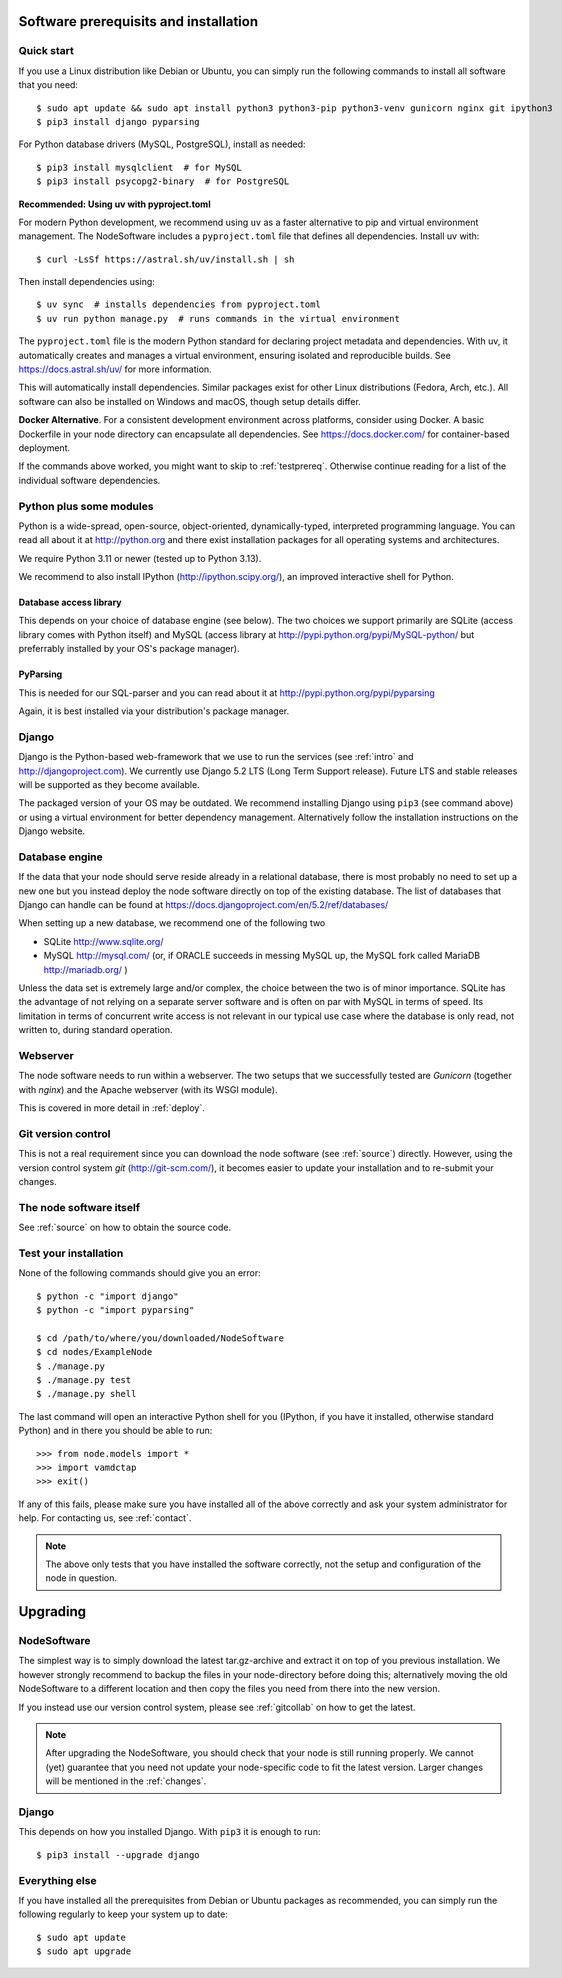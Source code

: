 .. _prereq:

Software prerequisits and installation
=============================================

Quick start
-----------------

If you use a Linux distribution like Debian or Ubuntu, you can simply run
the following commands to install all software that you need::

   $ sudo apt update && sudo apt install python3 python3-pip python3-venv gunicorn nginx git ipython3
   $ pip3 install django pyparsing

For Python database drivers (MySQL, PostgreSQL), install as needed::

   $ pip3 install mysqlclient  # for MySQL
   $ pip3 install psycopg2-binary  # for PostgreSQL

**Recommended: Using uv with pyproject.toml**

For modern Python development, we recommend using ``uv`` as a faster alternative
to pip and virtual environment management. The NodeSoftware includes a
``pyproject.toml`` file that defines all dependencies. Install uv with::

   $ curl -LsSf https://astral.sh/uv/install.sh | sh

Then install dependencies using::

   $ uv sync  # installs dependencies from pyproject.toml
   $ uv run python manage.py  # runs commands in the virtual environment

The ``pyproject.toml`` file is the modern Python standard for declaring project
metadata and dependencies. With uv, it automatically creates and manages a virtual
environment, ensuring isolated and reproducible builds. See https://docs.astral.sh/uv/
for more information.

This will automatically install dependencies. Similar packages exist for other
Linux distributions (Fedora, Arch, etc.). All software can also be installed
on Windows and macOS, though setup details differ.

**Docker Alternative**. For a consistent development environment across platforms,
consider using Docker. A basic Dockerfile in your node directory can encapsulate
all dependencies. See https://docs.docker.com/ for container-based deployment.

If the commands above worked, you might want to skip to :ref:`testprereq`.
Otherwise continue reading for a list of the individual software dependencies.

Python plus some modules
--------------------------------

Python is a wide-spread, open-source, object-oriented, 
dynamically-typed, interpreted programming language. You can read all 
about it at http://python.org and there exist installation packages
for all operating systems and architectures.

We require Python 3.11 or newer (tested up to Python 3.13).

We recommend to also install IPython (http://ipython.scipy.org/), an 
improved interactive shell for Python.

Database access library
~~~~~~~~~~~~~~~~~~~~~~~~~~~~~~~~~~~~~~

This depends on your choice of database engine (see below). The two 
choices we support primarily are SQLite (access library comes with 
Python itself) and MySQL (access library at 
http://pypi.python.org/pypi/MySQL-python/ but preferrably installed by 
your OS's package manager).


PyParsing
~~~~~~~~~~~~~~~~~~~~~~~~~

This is needed for our SQL-parser and you can read about it at 
http://pypi.python.org/pypi/pyparsing

Again, it is best installed via your distribution's package manager.


Django
----------------

Django is the Python-based web-framework that we use to run the services (see
:ref:`intro` and http://djangoproject.com). We currently use Django 5.2 LTS
(Long Term Support release). Future LTS and stable releases will be supported
as they become available.

The packaged version of your OS may be outdated. We recommend installing
Django using ``pip3`` (see command above) or using a virtual environment
for better dependency management. Alternatively follow the installation
instructions on the Django website.

Database engine
------------------

If the data that your node should serve reside already in a relational 
database, there is most probably no need to set up a new one but you 
instead deploy the node software directly on top of the existing 
database. The list of databases that Django can handle can be found at
https://docs.djangoproject.com/en/5.2/ref/databases/

When setting up a new database, we recommend one of the following two

* SQLite http://www.sqlite.org/
* MySQL http://mysql.com/ (or, if ORACLE 
  succeeds in messing MySQL up, the MySQL fork called MariaDB 
  http://mariadb.org/ )

Unless the data set is extremely large and/or complex, the choice 
between the two is of minor importance. SQLite has the advantage of not 
relying on a separate server software and is often on par with MySQL in 
terms of speed. Its limitation in terms of concurrent write access is 
not relevant in our typical use case where the database is only read, 
not written to, during standard operation.

Webserver
---------------

The node software needs to run within a webserver. The two setups that we
successfully tested are *Gunicorn* (together with *nginx*) and the Apache
webserver (with its WSGI module). 

This is covered in more detail in :ref:`deploy`.

Git version control
--------------------

This is not a real requirement since you can download the node software 
(see :ref:`source`) directly. However, using the version control system 
*git* (http://git-scm.com/), it becomes easier to update your 
installation and to re-submit your changes.


The node software itself
-----------------------------

See :ref:`source` on how to obtain the source code.


.. _testprereq:

Test your installation
----------------------------

None of the following commands should give you an error::

    $ python -c "import django"
    $ python -c "import pyparsing"

    $ cd /path/to/where/you/downloaded/NodeSoftware
    $ cd nodes/ExampleNode
    $ ./manage.py 
    $ ./manage.py test
    $ ./manage.py shell

The last command will open an interactive Python shell for you (IPython, 
if you have it installed, otherwise standard Python) and in there you 
should be able to run::

    >>> from node.models import *
    >>> import vamdctap
    >>> exit()


If any of this fails, please make sure you have installed all of the 
above correctly and ask your system administrator for help. For 
contacting us, see :ref:`contact`.

.. note::
	The above only tests that you have installed the software
	correctly, not the setup and configuration of the node in
	question.


.. _upgrading:

Upgrading
========================

NodeSoftware
--------------

The simplest way is to simply download the latest tar.gz-archive and extract it
on top of you previous installation. We however strongly recommend to backup
the files in your node-directory before doing this; alternatively moving the
old NodeSoftware to a different location and then copy the files you need from
there into the new version.

If you instead use our version control system, please see :ref:`gitcollab` on
how to get the latest.

.. note::

    After upgrading the NodeSoftware, you should check that your node is
    still running properly. We cannot (yet) guarantee that you
    need not update your node-specific code to fit the latest version. Larger
    changes will be mentioned in the :ref:`changes`.

Django
----------

This depends on how you installed Django. With ``pip3`` it is enough to run::

    $ pip3 install --upgrade django


Everything else
----------------

If you have installed all the prerequisites from Debian or Ubuntu packages as recommended, you can simply run the following regularly to keep your system up to date::

    $ sudo apt update
    $ sudo apt upgrade
